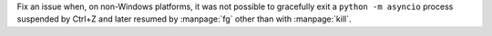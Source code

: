 Fix an issue when, on non-Windows platforms, it was not possible to
gracefully exit a ``python -m asyncio`` process suspended by Ctrl+Z
and later resumed by :manpage:`fg` other than with :manpage:`kill`.
